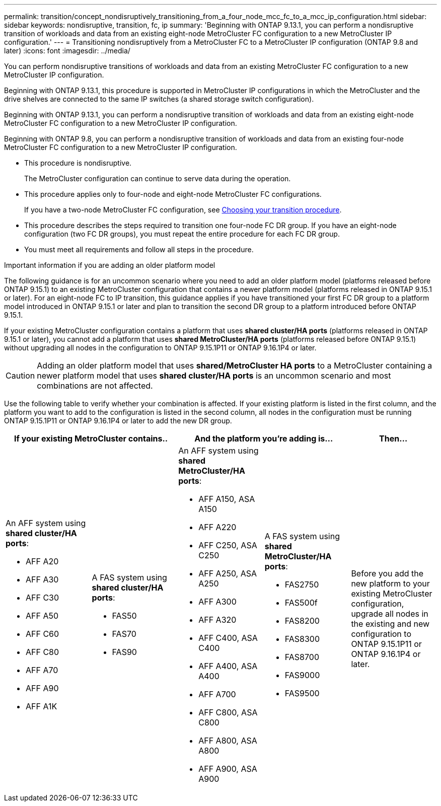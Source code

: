 ---
permalink: transition/concept_nondisruptively_transitioning_from_a_four_node_mcc_fc_to_a_mcc_ip_configuration.html
sidebar: sidebar
keywords: nondisruptive, transition, fc, ip
summary: 'Beginning with ONTAP 9.13.1, you can perform a nondisruptive transition of workloads and data from an existing eight-node MetroCluster FC configuration to a new MetroCluster IP configuration.'
---
= Transitioning nondisruptively from a MetroCluster FC to a MetroCluster IP configuration (ONTAP 9.8 and later)
:icons: font
:imagesdir: ../media/

[.lead]
You can perform nondisruptive transitions of workloads and data from an existing MetroCluster FC configuration to a new MetroCluster IP configuration.

Beginning with ONTAP 9.13.1, this procedure is supported in MetroCluster IP configurations in which the MetroCluster and the drive shelves are connected to the same IP switches (a shared storage switch configuration). 

Beginning with ONTAP 9.13.1, you can perform a nondisruptive transition of workloads and data from an existing eight-node MetroCluster FC configuration to a new MetroCluster IP configuration.

Beginning with ONTAP 9.8, you can perform a nondisruptive transition of workloads and data from an existing four-node MetroCluster FC configuration to a new MetroCluster IP configuration.

* This procedure is nondisruptive.
+
The MetroCluster configuration can continue to serve data during the operation.

* This procedure applies only to four-node and eight-node MetroCluster FC configurations.
+
If you have a two-node MetroCluster FC configuration, see link:concept_choosing_your_transition_procedure_mcc_transition.html[Choosing your transition procedure].

* This procedure describes the steps required to transition one four-node FC DR group. If you have an eight-node configuration (two FC DR groups), you must repeat the entire procedure for each FC DR group.

* You must meet all requirements and follow all steps in the procedure.

.Important information if you are adding an older platform model

The following guidance is for an uncommon scenario where you need to add an older platform model (platforms released before ONTAP 9.15.1) to an existing MetroCluster configuration that contains a newer platform model (platforms released in ONTAP 9.15.1 or later). For an eight-node FC to IP transition, this guidance applies if you have transitioned your first FC DR group to a platform model introduced in ONTAP 9.15.1 or later and plan to transition the second DR group to a platform introduced before ONTAP 9.15.1.

If your existing MetroCluster configuration contains a platform that uses *shared cluster/HA ports* (platforms released in ONTAP 9.15.1 or later), you cannot add a platform that uses *shared MetroCluster/HA ports* (platforms released before ONTAP 9.15.1) without upgrading all nodes in the configuration to ONTAP 9.15.1P11 or ONTAP 9.16.1P4 or later. 

[CAUTION] 
====
Adding an older platform model that uses *shared/MetroCluster HA ports* to a MetroCluster containing a newer platform model that uses *shared cluster/HA ports* is an uncommon scenario and most combinations are not affected. 
==== 

Use the following table to verify whether your combination is affected. If your existing platform is listed in the first column, and the platform you want to add to the configuration is listed in the second column, all nodes in the configuration must be running ONTAP 9.15.1P11 or ONTAP 9.16.1P4 or later to add the new DR group.

[cols="20,20,20,20,20" options="header"]
|===
2+a| If your existing MetroCluster contains..
2+a| And the platform you're adding is...
a| Then... 
a|

An AFF system using *shared cluster/HA ports*: 

* AFF A20
* AFF A30
* AFF C30
* AFF A50
* AFF C60
* AFF C80
* AFF A70
* AFF A90
* AFF A1K
a|

A FAS system using *shared cluster/HA ports*: 

* FAS50
* FAS70
* FAS90
a|

An AFF system using *shared MetroCluster/HA ports*: 

* AFF A150, ASA A150 
* AFF A220
* AFF C250, ASA C250
* AFF A250, ASA A250
* AFF A300
* AFF A320
* AFF C400, ASA C400
* AFF A400, ASA A400
* AFF A700
* AFF C800, ASA C800
* AFF A800, ASA A800
* AFF A900, ASA A900
a|
A FAS system using *shared MetroCluster/HA ports*:

* FAS2750
* FAS500f
* FAS8200
* FAS8300
* FAS8700
* FAS9000
* FAS9500
|
Before you add the new platform to your existing MetroCluster configuration, upgrade all nodes in the existing and new configuration to ONTAP 9.15.1P11 or ONTAP 9.16.1P4 or later.

|===

// 2025 Oct 09, GH 506
// 2025 June 06, ONTAPDOC-2897